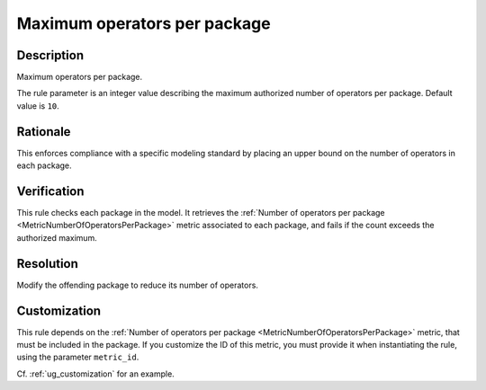 .. index:: single: Maximum operators per package

Maximum operators per package
=============================

.. rule::
   :filename: maximum_operators_per_package.py
   :class: MaximumOperatorsPerPackage
   :id: id_0071
   :reference: n/a
   :kind: generic
   :tags: structure

   Maximum operators per package

Description
-----------

.. start_description

Maximum operators per package.

.. end_description

The rule parameter is an integer value describing the maximum authorized number of operators per package. Default value is ``10``.

Rationale
---------
This enforces compliance with a specific modeling standard by placing an upper bound on the number of operators in each package.

Verification
------------
This rule checks each package in the model.
It retrieves the :ref:`Number of operators per package <MetricNumberOfOperatorsPerPackage>` metric associated to each package,
and fails if the count exceeds the authorized maximum.

Resolution
----------
Modify the offending package to reduce its number of operators.

Customization
-------------
This rule depends on the :ref:`Number of operators per package <MetricNumberOfOperatorsPerPackage>`
metric, that must be included in the package. If you customize the ID of this metric, you must
provide it when instantiating the rule, using the parameter ``metric_id``.

Cf. :ref:`ug_customization` for an example.
